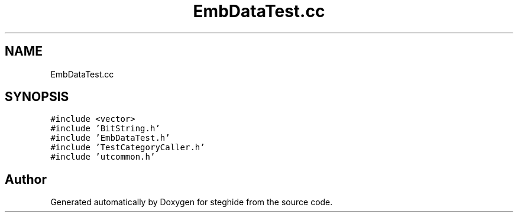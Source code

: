 .TH "EmbDataTest.cc" 3 "Thu Aug 17 2017" "Version 0.5.1" "steghide" \" -*- nroff -*-
.ad l
.nh
.SH NAME
EmbDataTest.cc
.SH SYNOPSIS
.br
.PP
\fC#include <vector>\fP
.br
\fC#include 'BitString\&.h'\fP
.br
\fC#include 'EmbDataTest\&.h'\fP
.br
\fC#include 'TestCategoryCaller\&.h'\fP
.br
\fC#include 'utcommon\&.h'\fP
.br

.SH "Author"
.PP 
Generated automatically by Doxygen for steghide from the source code\&.
